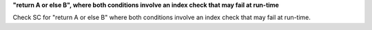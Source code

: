 **"return A or else B", where both conditions involve an index check that may fail at run-time**

Check SC for "return A or else B" where both conditions involve an index check
that may fail at run-time.

